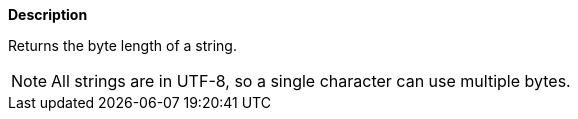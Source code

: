 // This is generated by ESQL's AbstractFunctionTestCase. Do no edit it. See ../README.md for how to regenerate it.

*Description*

Returns the byte length of a string.

NOTE: All strings are in UTF-8, so a single character can use multiple bytes.
